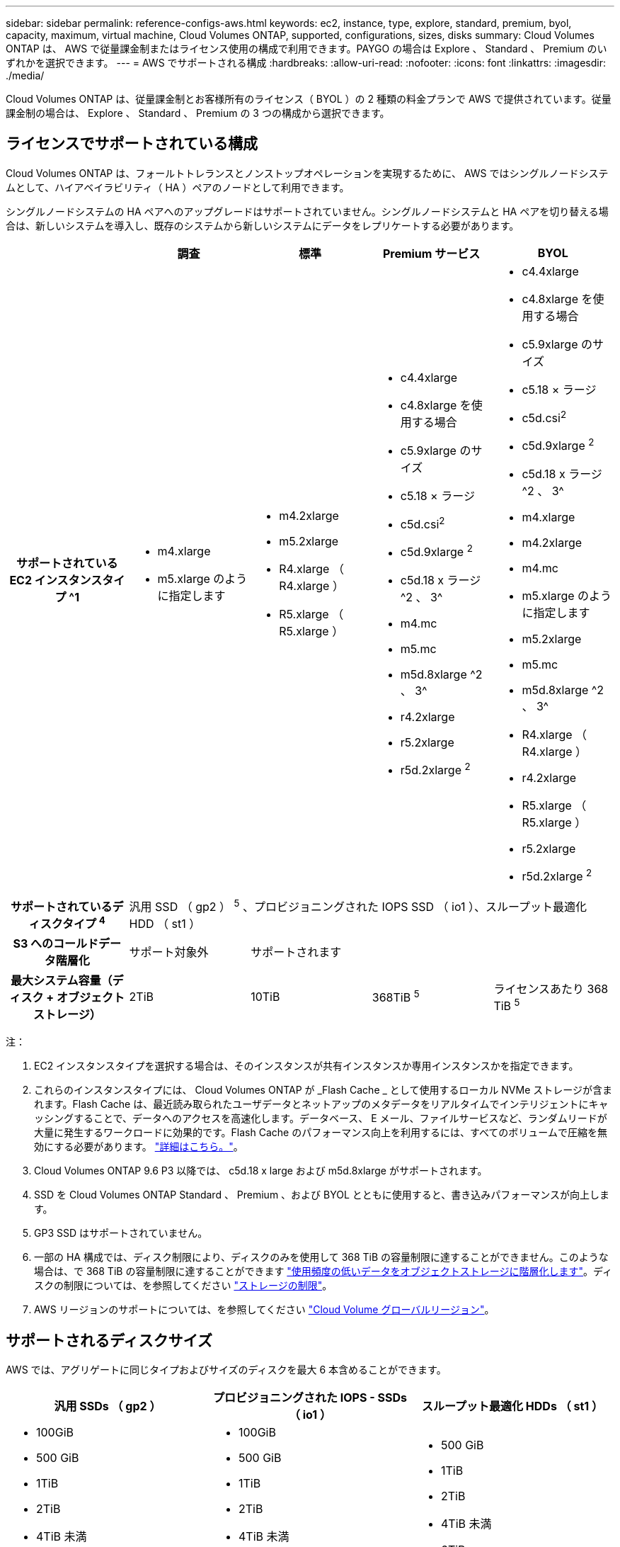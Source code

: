 ---
sidebar: sidebar 
permalink: reference-configs-aws.html 
keywords: ec2, instance, type, explore, standard, premium, byol, capacity, maximum, virtual machine, Cloud Volumes ONTAP, supported, configurations, sizes, disks 
summary: Cloud Volumes ONTAP は、 AWS で従量課金制またはライセンス使用の構成で利用できます。PAYGO の場合は Explore 、 Standard 、 Premium のいずれかを選択できます。 
---
= AWS でサポートされる構成
:hardbreaks:
:allow-uri-read: 
:nofooter: 
:icons: font
:linkattrs: 
:imagesdir: ./media/


[role="lead"]
Cloud Volumes ONTAP は、従量課金制とお客様所有のライセンス（ BYOL ）の 2 種類の料金プランで AWS で提供されています。従量課金制の場合は、 Explore 、 Standard 、 Premium の 3 つの構成から選択できます。



== ライセンスでサポートされている構成

Cloud Volumes ONTAP は、フォールトトレランスとノンストップオペレーションを実現するために、 AWS ではシングルノードシステムとして、ハイアベイラビリティ（ HA ）ペアのノードとして利用できます。

シングルノードシステムの HA ペアへのアップグレードはサポートされていません。シングルノードシステムと HA ペアを切り替える場合は、新しいシステムを導入し、既存のシステムから新しいシステムにデータをレプリケートする必要があります。

[cols="h,d,d,d,d"]
|===
|  | 調査 | 標準 | Premium サービス | BYOL 


| サポートされている EC2 インスタンスタイプ ^1  a| 
* m4.xlarge
* m5.xlarge のように指定します

 a| 
* m4.2xlarge
* m5.2xlarge
* R4.xlarge （ R4.xlarge ）
* R5.xlarge （ R5.xlarge ）

 a| 
* c4.4xlarge
* c4.8xlarge を使用する場合
* c5.9xlarge のサイズ
* c5.18 × ラージ
* c5d.csi^2^
* c5d.9xlarge ^2^
* c5d.18 x ラージ ^2 、 3^
* m4.mc
* m5.mc
* m5d.8xlarge ^2 、 3^
* r4.2xlarge
* r5.2xlarge
* r5d.2xlarge ^2^

 a| 
* c4.4xlarge
* c4.8xlarge を使用する場合
* c5.9xlarge のサイズ
* c5.18 × ラージ
* c5d.csi^2^
* c5d.9xlarge ^2^
* c5d.18 x ラージ ^2 、 3^
* m4.xlarge
* m4.2xlarge
* m4.mc
* m5.xlarge のように指定します
* m5.2xlarge
* m5.mc
* m5d.8xlarge ^2 、 3^
* R4.xlarge （ R4.xlarge ）
* r4.2xlarge
* R5.xlarge （ R5.xlarge ）
* r5.2xlarge
* r5d.2xlarge ^2^




| サポートされているディスクタイプ ^4^ 4+| 汎用 SSD （ gp2 ） ^5^ 、プロビジョニングされた IOPS SSD （ io1 ）、スループット最適化 HDD （ st1 ） 


| S3 へのコールドデータ階層化 | サポート対象外 3+| サポートされます 


| 最大システム容量（ディスク + オブジェクトストレージ） | 2TiB | 10TiB | 368TiB ^5^ | ライセンスあたり 368 TiB ^5^ 
|===
注：

. EC2 インスタンスタイプを選択する場合は、そのインスタンスが共有インスタンスか専用インスタンスかを指定できます。
. これらのインスタンスタイプには、 Cloud Volumes ONTAP が _Flash Cache _ として使用するローカル NVMe ストレージが含まれます。Flash Cache は、最近読み取られたユーザデータとネットアップのメタデータをリアルタイムでインテリジェントにキャッシングすることで、データへのアクセスを高速化します。データベース、 E メール、ファイルサービスなど、ランダムリードが大量に発生するワークロードに効果的です。Flash Cache のパフォーマンス向上を利用するには、すべてのボリュームで圧縮を無効にする必要があります。 link:reference-limitations-aws.html#flash-cache-limitations["詳細はこちら。"]。
. Cloud Volumes ONTAP 9.6 P3 以降では、 c5d.18 x large および m5d.8xlarge がサポートされます。
. SSD を Cloud Volumes ONTAP Standard 、 Premium 、および BYOL とともに使用すると、書き込みパフォーマンスが向上します。
. GP3 SSD はサポートされていません。
. 一部の HA 構成では、ディスク制限により、ディスクのみを使用して 368 TiB の容量制限に達することができません。このような場合は、で 368 TiB の容量制限に達することができます https://docs.netapp.com/us-en/cloud-manager-cloud-volumes-ontap/concept-data-tiering.html["使用頻度の低いデータをオブジェクトストレージに階層化します"^]。ディスクの制限については、を参照してください link:reference-limits-aws.html["ストレージの制限"]。
. AWS リージョンのサポートについては、を参照してください https://cloud.netapp.com/cloud-volumes-global-regions["Cloud Volume グローバルリージョン"^]。




== サポートされるディスクサイズ

AWS では、アグリゲートに同じタイプおよびサイズのディスクを最大 6 本含めることができます。

[cols="3*"]
|===
| 汎用 SSDs （ gp2 ） | プロビジョニングされた IOPS - SSDs （ io1 ） | スループット最適化 HDDs （ st1 ） 


 a| 
* 100GiB
* 500 GiB
* 1TiB
* 2TiB
* 4TiB 未満
* 6TiB
* 8TiB
* 16TiB

 a| 
* 100GiB
* 500 GiB
* 1TiB
* 2TiB
* 4TiB 未満
* 6TiB
* 8TiB
* 16TiB

 a| 
* 500 GiB
* 1TiB
* 2TiB
* 4TiB 未満
* 6TiB
* 8TiB
* 16TiB


|===